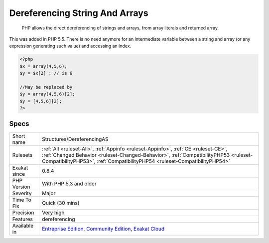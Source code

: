 .. _structures-dereferencingas:

.. _dereferencing-string-and-arrays:

Dereferencing String And Arrays
+++++++++++++++++++++++++++++++

  PHP allows the direct dereferencing of strings and arrays, from array literals and returned array. 

This was added in PHP 5.5. There is no need anymore for an intermediate variable between a string and array (or any expression generating such value) and accessing an index.

.. code-block:: php
   
   <?php
   $x = array(4,5,6); 
   $y = $x[2] ; // is 6
   
   //May be replaced by 
   $y = array(4,5,6)[2];
   $y = [4,5,6][2];
   ?>

Specs
_____

+--------------+--------------------------------------------------------------------------------------------------------------------------------------------------------------------------------------------------------------------------------------------------------+
| Short name   | Structures/DereferencingAS                                                                                                                                                                                                                             |
+--------------+--------------------------------------------------------------------------------------------------------------------------------------------------------------------------------------------------------------------------------------------------------+
| Rulesets     | :ref:`All <ruleset-All>`, :ref:`Appinfo <ruleset-Appinfo>`, :ref:`CE <ruleset-CE>`, :ref:`Changed Behavior <ruleset-Changed-Behavior>`, :ref:`CompatibilityPHP53 <ruleset-CompatibilityPHP53>`, :ref:`CompatibilityPHP54 <ruleset-CompatibilityPHP54>` |
+--------------+--------------------------------------------------------------------------------------------------------------------------------------------------------------------------------------------------------------------------------------------------------+
| Exakat since | 0.8.4                                                                                                                                                                                                                                                  |
+--------------+--------------------------------------------------------------------------------------------------------------------------------------------------------------------------------------------------------------------------------------------------------+
| PHP Version  | With PHP 5.3 and older                                                                                                                                                                                                                                 |
+--------------+--------------------------------------------------------------------------------------------------------------------------------------------------------------------------------------------------------------------------------------------------------+
| Severity     | Major                                                                                                                                                                                                                                                  |
+--------------+--------------------------------------------------------------------------------------------------------------------------------------------------------------------------------------------------------------------------------------------------------+
| Time To Fix  | Quick (30 mins)                                                                                                                                                                                                                                        |
+--------------+--------------------------------------------------------------------------------------------------------------------------------------------------------------------------------------------------------------------------------------------------------+
| Precision    | Very high                                                                                                                                                                                                                                              |
+--------------+--------------------------------------------------------------------------------------------------------------------------------------------------------------------------------------------------------------------------------------------------------+
| Features     | dereferencing                                                                                                                                                                                                                                          |
+--------------+--------------------------------------------------------------------------------------------------------------------------------------------------------------------------------------------------------------------------------------------------------+
| Available in | `Entreprise Edition <https://www.exakat.io/entreprise-edition>`_, `Community Edition <https://www.exakat.io/community-edition>`_, `Exakat Cloud <https://www.exakat.io/exakat-cloud/>`_                                                                |
+--------------+--------------------------------------------------------------------------------------------------------------------------------------------------------------------------------------------------------------------------------------------------------+


